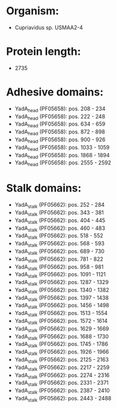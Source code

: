* Organism:
- Cupriavidus sp. USMAA2-4
* Protein length:
- 2735
* Adhesive domains:
- YadA_head (PF05658): pos. 208 - 234
- YadA_head (PF05658): pos. 222 - 248
- YadA_head (PF05658): pos. 634 - 659
- YadA_head (PF05658): pos. 872 - 898
- YadA_head (PF05658): pos. 900 - 926
- YadA_head (PF05658): pos. 1033 - 1059
- YadA_head (PF05658): pos. 1868 - 1894
- YadA_head (PF05658): pos. 2555 - 2592
* Stalk domains:
- YadA_stalk (PF05662): pos. 252 - 284
- YadA_stalk (PF05662): pos. 343 - 381
- YadA_stalk (PF05662): pos. 404 - 445
- YadA_stalk (PF05662): pos. 460 - 483
- YadA_stalk (PF05662): pos. 518 - 552
- YadA_stalk (PF05662): pos. 568 - 593
- YadA_stalk (PF05662): pos. 689 - 730
- YadA_stalk (PF05662): pos. 781 - 822
- YadA_stalk (PF05662): pos. 958 - 981
- YadA_stalk (PF05662): pos. 1091 - 1121
- YadA_stalk (PF05662): pos. 1287 - 1329
- YadA_stalk (PF05662): pos. 1340 - 1382
- YadA_stalk (PF05662): pos. 1397 - 1438
- YadA_stalk (PF05662): pos. 1456 - 1498
- YadA_stalk (PF05662): pos. 1513 - 1554
- YadA_stalk (PF05662): pos. 1572 - 1614
- YadA_stalk (PF05662): pos. 1629 - 1669
- YadA_stalk (PF05662): pos. 1688 - 1730
- YadA_stalk (PF05662): pos. 1745 - 1786
- YadA_stalk (PF05662): pos. 1926 - 1966
- YadA_stalk (PF05662): pos. 2125 - 2163
- YadA_stalk (PF05662): pos. 2217 - 2259
- YadA_stalk (PF05662): pos. 2274 - 2316
- YadA_stalk (PF05662): pos. 2331 - 2371
- YadA_stalk (PF05662): pos. 2387 - 2410
- YadA_stalk (PF05662): pos. 2443 - 2488

